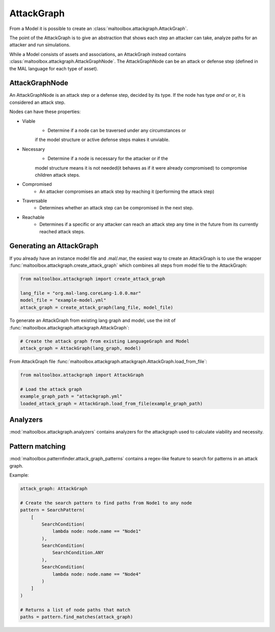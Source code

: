AttackGraph
-----------

From a Model it is possible to create an :class:`maltoolbox.attackgraph.AttackGraph`.

The point of the AttackGraph is to give an abstraction that shows each step an attacker can take, analyze
paths for an attacker and run simulations.

While a Model consists of assets and associations, an AttackGraph instead contains :class:`maltoolbox.attackgraph.AttackGraphNode`.
The AttackGraphNode can be an attack or defense step (defined in the MAL language for each type of asset).

AttackGraphNode
""""""""""""""""
An AttackGraphNode is an attack step or a defense step, decided by its type.
If the node has type `and` or `or`, it is considered an attack step.

Nodes can have these properties:

* Viable
    - Determine if a node can be traversed under any circumstances or
    if the model structure or active defense steps makes it unviable.
* Necessary
    - Determine if a node is necessary for the attacker or if the
    model structure means it is not needed(it behaves as if it were already
    compromised) to compromise children attack steps.
* Compromised
    - An attacker compromises an attack step by reaching it (performing the attack step)
* Traversable
    -  Determines whether an attack step can be compromised in the next step.
* Reachable
    - Determines if a specific or any attacker can reach an attack step any time in the future from its currently reached attack steps.

Generating an AttackGraph
"""""""""""""""""""""""""

If you already have an instance model file and .mal/.mar, the easiest way to create an AttackGraph
is to use the wrapper :func:`maltoolbox.attackgraph.create_attack_graph`
which combines all steps from model file to the AttackGraph:

.. code-block:: python
    
    from maltoolbox.attackgraph import create_attack_graph

    lang_file = "org.mal-lang.coreLang-1.0.0.mar"
    model_file = "example-model.yml"
    attack_graph = create_attack_graph(lang_file, model_file)


To generate an AttackGraph from existing lang graph and model, use the init of
:func:`maltoolbox.attackgraph.attackgraph.AttackGraph`:

.. code-block:: python

    # Create the attack graph from existing LanguageGraph and Model
    attack_graph = AttackGraph(lang_graph, model)

From AttackGraph file :func:`maltoolbox.attackgraph.attackgraph.AttackGraph.load_from_file`:

.. code-block:: python

    from maltoolbox.attackgraph import AttackGraph

    # Load the attack graph
    example_graph_path = "attackgraph.yml"
    loaded_attack_graph = AttackGraph.load_from_file(example_graph_path)

Analyzers
"""""""""
 
:mod:`maltoolbox.attackgraph.analyzers` contains analyzers for the attackgraph used to calculate viability and necessity.


Pattern matching
""""""""""""""""
 
:mod:`maltoolbox.patternfinder.attack_graph_patterns` contains a regex-like feature to search for patterns in an attack graph.

Example:

.. code-block:: python

    attack_graph: AttackGraph

    # Create the search pattern to find paths from Node1 to any node
    pattern = SearchPattern(
        [
            SearchCondition(
                lambda node: node.name == "Node1"
            ),
            SearchCondition(
                SearchCondition.ANY
            ),
            SearchCondition(
                lambda node: node.name == "Node4"
            )
        ]
    )

    # Returns a list of node paths that match
    paths = pattern.find_matches(attack_graph)
